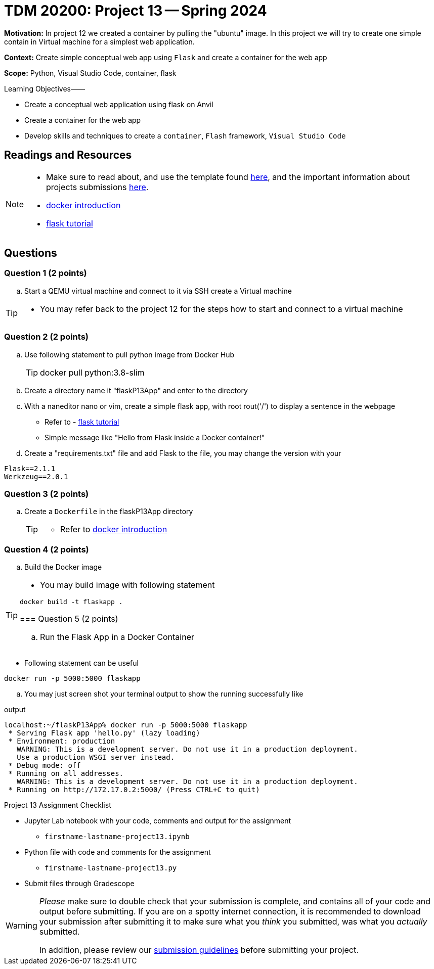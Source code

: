= TDM 20200: Project 13 -- Spring 2024

**Motivation:** In project 12 we created a container by pulling the "ubuntu" image. In this project we will try to create one simple contain in Virtual machine for a simplest web application.   

**Context:** Create simple conceptual web app using `Flask` and create a container for the web app 

**Scope:** Python, Visual Studio Code, container, flask

.Learning Objectives––––
****
- Create a conceptual web application using flask on Anvil 
- Create a container for the web app
- Develop skills and techniques to create a `container`, `Flash` framework, `Visual Studio Code`
****
 
== Readings and Resources

[NOTE]
====
- Make sure to read about, and use the template found xref:templates.adoc[here], and the important information about projects submissions xref:submissions.adoc[here].
- https://docker-curriculum.com/[docker introduction]
- https://flask.palletsprojects.com/en/3.0.x/tutorial/[flask tutorial]
====

== Questions

=== Question 1 (2 points)

[loweralpha]

..  Start a QEMU virtual machine and connect to it via SSH create a Virtual machine

[TIP]
====
- You may refer back to the project 12 for the steps how to start and connect to a virtual machine
====

=== Question 2 (2 points)

.. Use following statement to pull python image from Docker Hub
+
[TIP]
====
docker pull python:3.8-slim
====
.. Create a directory name it "flaskP13App" and enter to the directory
.. With a naneditor nano or vim, create a simple flask app, with root rout('/') to display a sentence in the webpage
+
====
- Refer to - https://flask.palletsprojects.com/en/3.0.x/tutorial/[flask tutorial]
- Simple message like "Hello from Flask inside a Docker container!"
====
.. Create a "requirements.txt" file and add Flask to the file, you may change the version with your 

[source, makefile]

Flask==2.1.1
Werkzeug==2.0.1


=== Question 3 (2 points)

.. Create a `Dockerfile` in the flaskP13App directory 
+
[TIP]
====
- Refer to https://docker-curriculum.com/[docker introduction]
====

 
=== Question 4 (2 points)

.. Build the Docker image 

[TIP]
====
- You may build image with following statement

[source,bash]
----
docker build -t flaskapp .
----
=== Question 5 (2 points)

.. Run the Flask App in a Docker Container
+
[TIP]
====
- Following statement can be useful

[source, bash]
----
docker run -p 5000:5000 flaskapp
----
====
.. You may just screen shot your terminal output to show the running successfully like

.output
----
localhost:~/flaskP13App% docker run -p 5000:5000 flaskapp
 * Serving Flask app 'hello.py' (lazy loading)
 * Environment: production
   WARNING: This is a development server. Do not use it in a production deployment.
   Use a production WSGI server instead.
 * Debug mode: off
 * Running on all addresses.
   WARNING: This is a development server. Do not use it in a production deployment.
 * Running on http://172.17.0.2:5000/ (Press CTRL+C to quit)
----
====

Project 13 Assignment Checklist
====
* Jupyter Lab notebook with your code, comments and output for the assignment
    ** `firstname-lastname-project13.ipynb`
* Python file with code and comments for the assignment
    ** `firstname-lastname-project13.py`

* Submit files through Gradescope
==== 

[WARNING]
====
_Please_ make sure to double check that your submission is complete, and contains all of your code and output before submitting. If you are on a spotty internet connection, it is recommended to download your submission after submitting it to make sure what you _think_ you submitted, was what you _actually_ submitted.
                                                                                                                             
In addition, please review our xref:submissions.adoc[submission guidelines] before submitting your project.
====
